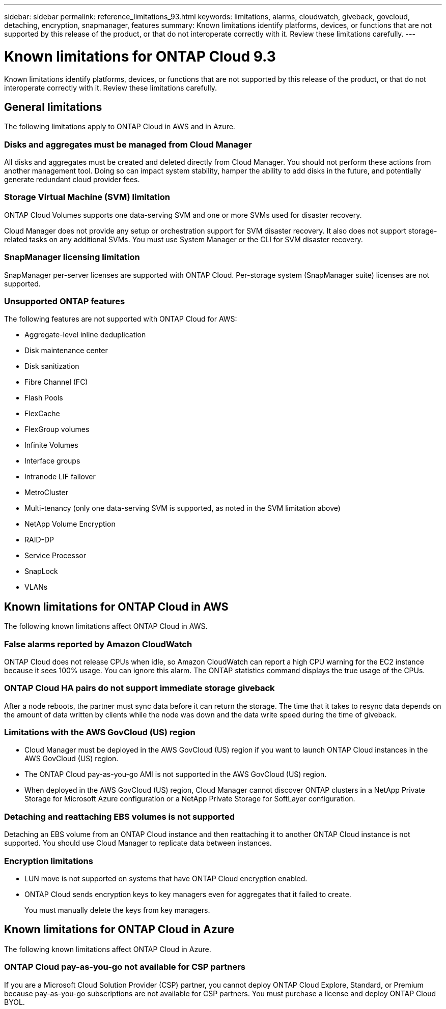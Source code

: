 ---
sidebar: sidebar
permalink: reference_limitations_93.html
keywords: limitations, alarms, cloudwatch, giveback, govcloud, detaching, encryption, snapmanager, features
summary: Known limitations identify platforms, devices, or functions that are not supported by this release of the product, or that do not interoperate correctly with it. Review these limitations carefully.
---

= Known limitations for ONTAP Cloud 9.3
:toc: macro
:hardbreaks:
:toclevels: 1
:nofooter:
:icons: font
:linkattrs:
:imagesdir: ./media/

[.lead]
Known limitations identify platforms, devices, or functions that are not supported by this release of the product, or that do not interoperate correctly with it. Review these limitations carefully.

toc::[]

== General limitations

The following limitations apply to ONTAP Cloud in AWS and in Azure.

=== Disks and aggregates must be managed from Cloud Manager

All disks and aggregates must be created and deleted directly from Cloud Manager. You should not perform these actions from another management tool. Doing so can impact system stability, hamper the ability to add disks in the future, and potentially generate redundant cloud provider fees.

=== Storage Virtual Machine (SVM) limitation

ONTAP Cloud Volumes supports one data-serving SVM and one or more SVMs used for disaster recovery.

Cloud Manager does not provide any setup or orchestration support for SVM disaster recovery. It also does not support storage-related tasks on any additional SVMs. You must use System Manager or the CLI for SVM disaster recovery.

=== SnapManager licensing limitation

SnapManager per-server licenses are supported with ONTAP Cloud. Per-storage system (SnapManager suite) licenses are not supported.

=== Unsupported ONTAP features

The following features are not supported with ONTAP Cloud for AWS:

* Aggregate-level inline deduplication
* Disk maintenance center
* Disk sanitization
* Fibre Channel (FC)
* Flash Pools
* FlexCache
* FlexGroup volumes
* Infinite Volumes
* Interface groups
* Intranode LIF failover
* MetroCluster
* Multi-tenancy (only one data-serving SVM is supported, as noted in the SVM limitation above)
* NetApp Volume Encryption
* RAID-DP
* Service Processor
* SnapLock
* VLANs

== Known limitations for ONTAP Cloud in AWS

The following known limitations affect ONTAP Cloud in AWS.

=== False alarms reported by Amazon CloudWatch

ONTAP Cloud does not release CPUs when idle, so Amazon CloudWatch can report a high CPU warning for the EC2 instance because it sees 100% usage. You can ignore this alarm. The ONTAP statistics command displays the true usage of the CPUs.

=== ONTAP Cloud HA pairs do not support immediate storage giveback

After a node reboots, the partner must sync data before it can return the storage. The time that it takes to resync data depends on the amount of data written by clients while the node was down and the data write speed during the time of giveback.

=== Limitations with the AWS GovCloud (US) region

* Cloud Manager must be deployed in the AWS GovCloud (US) region if you want to launch ONTAP Cloud instances in the AWS GovCloud (US) region.
* The ONTAP Cloud pay-as-you-go AMI is not supported in the AWS GovCloud (US) region.
* When deployed in the AWS GovCloud (US) region, Cloud Manager cannot discover ONTAP clusters in a NetApp Private Storage for Microsoft Azure configuration or a NetApp Private Storage for SoftLayer configuration.

=== Detaching and reattaching EBS volumes is not supported

Detaching an EBS volume from an ONTAP Cloud instance and then reattaching it to another ONTAP Cloud instance is not supported. You should use Cloud Manager to replicate data between instances.

=== Encryption limitations

* LUN move is not supported on systems that have ONTAP Cloud encryption enabled.
* ONTAP Cloud sends encryption keys to key managers even for aggregates that it failed to create.
+
You must manually delete the keys from key managers.

== Known limitations for ONTAP Cloud in Azure

The following known limitations affect ONTAP Cloud in Azure.

=== ONTAP Cloud pay-as-you-go not available for CSP partners

If you are a Microsoft Cloud Solution Provider (CSP) partner, you cannot deploy ONTAP Cloud Explore, Standard, or Premium because pay-as-you-go subscriptions are not available for CSP partners. You must purchase a license and deploy ONTAP Cloud BYOL.
